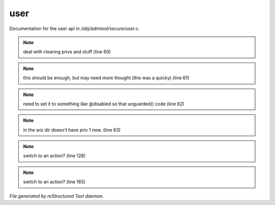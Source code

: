*****
user
*****

Documentation for the user api in */obj/admtool/secure/user.c*.

.. note:: deal with clearing privs and stuff (line 60)
.. note:: this should be enough, but may need more thought (this was a quicky) (line 61)
.. note:: need to set it to something like @disabled so that unguarded() code (line 62)
.. note:: in the wiz dir doesn't have priv 1 now. (line 63)
.. note:: switch to an action? (line 128)
.. note:: switch to an action? (line 165)

*File generated by reStructured Text daemon.*
